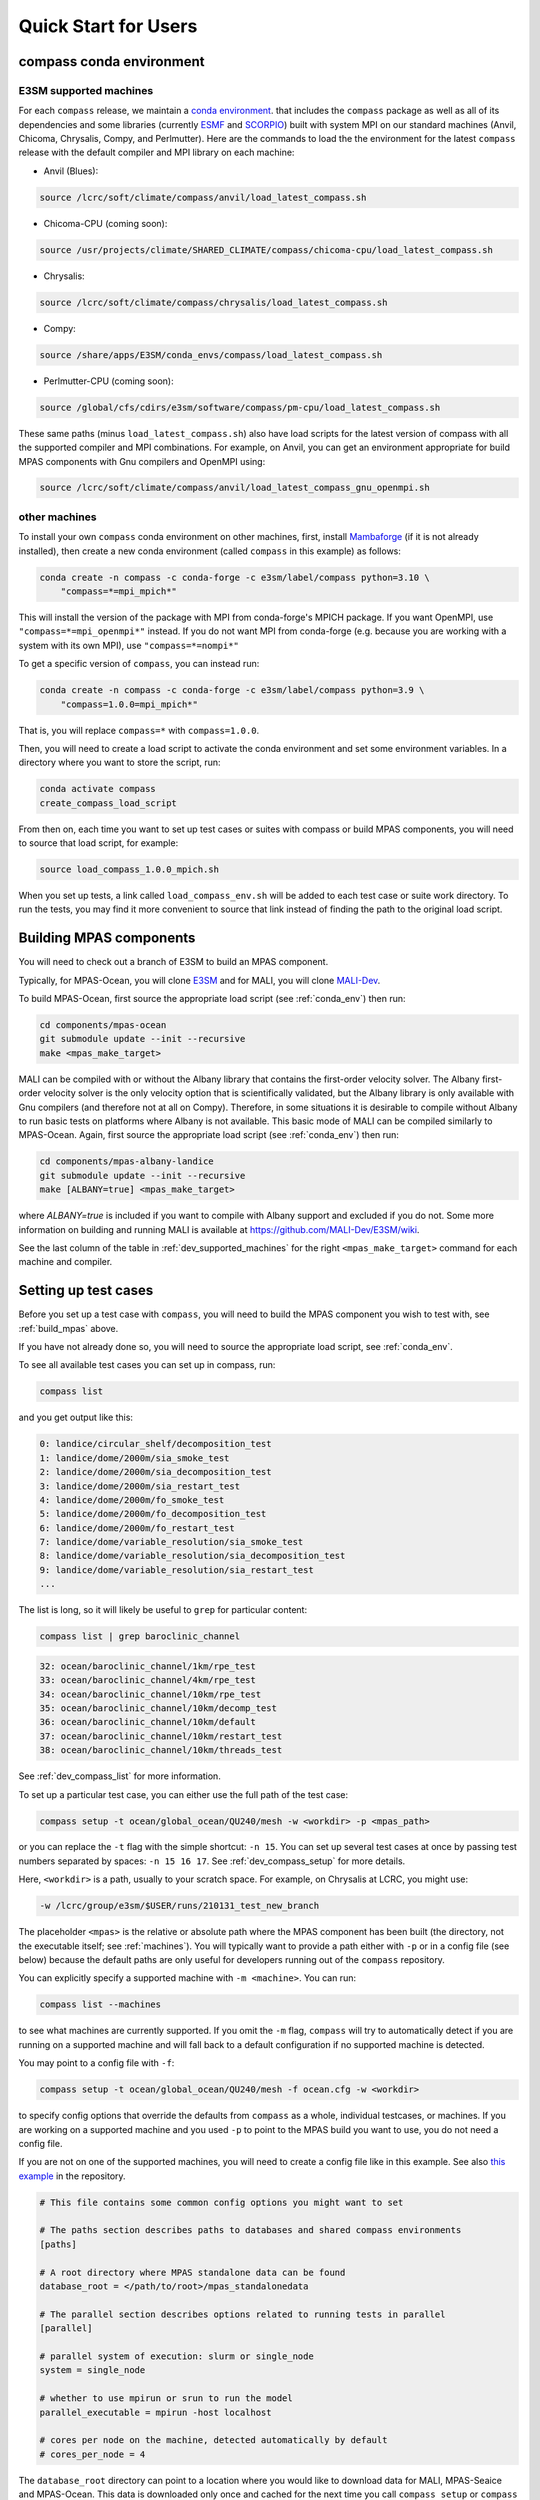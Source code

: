 .. _quick_start:

Quick Start for Users
=====================

.. _conda_env:

compass conda environment
-------------------------

E3SM supported machines
~~~~~~~~~~~~~~~~~~~~~~~

For each ``compass`` release, we maintain a
`conda environment <https://docs.conda.io/en/latest/>`_. that includes the
``compass`` package as well as all of its dependencies and some libraries
(currently `ESMF <https://earthsystemmodeling.org/>`_ and
`SCORPIO <https://e3sm.org/scorpio-parallel-io-library/>`_) built with system
MPI on our standard machines (Anvil, Chicoma, Chrysalis, Compy, and Perlmutter).
Here are the commands to load the the environment for the latest
``compass`` release with the default compiler and MPI library on each machine:

* Anvil (Blues):

.. code-block:: bash

    source /lcrc/soft/climate/compass/anvil/load_latest_compass.sh

* Chicoma-CPU (coming soon):

.. code-block:: bash

    source /usr/projects/climate/SHARED_CLIMATE/compass/chicoma-cpu/load_latest_compass.sh

* Chrysalis:

.. code-block:: bash

    source /lcrc/soft/climate/compass/chrysalis/load_latest_compass.sh

* Compy:

.. code-block:: bash

    source /share/apps/E3SM/conda_envs/compass/load_latest_compass.sh

* Perlmutter-CPU (coming soon):

.. code-block:: bash

    source /global/cfs/cdirs/e3sm/software/compass/pm-cpu/load_latest_compass.sh


These same paths (minus ``load_latest_compass.sh``) also have load scripts for
the latest version of compass with all the supported compiler and MPI
combinations.  For example, on Anvil, you can get an environment appropriate
for build MPAS components with Gnu compilers and OpenMPI using:

.. code-block:: bash

    source /lcrc/soft/climate/compass/anvil/load_latest_compass_gnu_openmpi.sh

other machines
~~~~~~~~~~~~~~

To install your own ``compass`` conda environment on other machines, first,
install `Mambaforge <https://github.com/conda-forge/miniforge#mambaforge>`_
(if it is not already installed), then create a new conda environment (called
``compass`` in this example) as follows:

.. code-block:: bash

    conda create -n compass -c conda-forge -c e3sm/label/compass python=3.10 \
        "compass=*=mpi_mpich*"

This will install the version of the package with MPI from conda-forge's MPICH
package.  If you want OpenMPI, use ``"compass=*=mpi_openmpi*"`` instead.  If
you do not want MPI from conda-forge (e.g. because you are working with a
system with its own MPI), use ``"compass=*=nompi*"``

To get a specific version of ``compass``, you can instead run:

.. code-block:: bash

    conda create -n compass -c conda-forge -c e3sm/label/compass python=3.9 \
        "compass=1.0.0=mpi_mpich*"

That is, you will replace ``compass=*`` with ``compass=1.0.0``.

Then, you will need to create a load script to activate the conda environment
and set some environment variables. In a directory where you want to store the
script, run:

.. code-block:: bash

    conda activate compass
    create_compass_load_script

From then on, each time you want to set up test cases or suites with compass
or build MPAS components, you will need to source that load script, for
example:

.. code-block:: bash

    source load_compass_1.0.0_mpich.sh

When you set up tests, a link called ``load_compass_env.sh`` will be added to
each test case or suite work directory.  To run the tests, you may find it
more convenient to source that link instead of finding the path to the original
load script.

.. _build_mpas:

Building MPAS components
------------------------

You will need to check out a branch of E3SM to build an MPAS component.

Typically, for MPAS-Ocean, you will clone
`E3SM <https://github.com/E3SM-Project/E3SM>`_ and for MALI, you will clone
`MALI-Dev <https://github.com/MALI-Dev/E3SM>`_.

To build MPAS-Ocean, first source the appropriate load script (see
:ref:`conda_env`) then run:

.. code-block:: bash

    cd components/mpas-ocean
    git submodule update --init --recursive
    make <mpas_make_target>

MALI can be compiled with or without the Albany library that contains the
first-order velocity solver.  The Albany first-order velocity solver is the
only velocity option that is scientifically validated, but the Albany library
is only available with Gnu compilers (and therefore not at all on Compy).
Therefore, in some situations it is desirable to compile without Albany to run
basic tests on platforms where Albany is not available.  This basic mode of
MALI can be compiled similarly to MPAS-Ocean.  Again, first source the
appropriate load script (see :ref:`conda_env`) then run:

.. code-block:: bash

    cd components/mpas-albany-landice
    git submodule update --init --recursive
    make [ALBANY=true] <mpas_make_target>

where `ALBANY=true` is included if you want to compile with Albany support
and excluded if you do not.  Some more information on building and running
MALI is available at
`https://github.com/MALI-Dev/E3SM/wiki <https://github.com/MALI-Dev/E3SM/wiki>`_.

See the last column of the table in :ref:`dev_supported_machines` for the right
``<mpas_make_target>`` command for each machine and compiler.


.. _setup_overview:

Setting up test cases
---------------------

Before you set up a test case with ``compass``, you will need to build the
MPAS component you wish to test with, see :ref:`build_mpas` above.

If you have not already done so, you will need to source the appropriate load
script, see :ref:`conda_env`.

To see all available test cases you can set up in compass, run:

.. code-block:: bash

    compass list

and you get output like this:

.. code-block:: none

   0: landice/circular_shelf/decomposition_test
   1: landice/dome/2000m/sia_smoke_test
   2: landice/dome/2000m/sia_decomposition_test
   3: landice/dome/2000m/sia_restart_test
   4: landice/dome/2000m/fo_smoke_test
   5: landice/dome/2000m/fo_decomposition_test
   6: landice/dome/2000m/fo_restart_test
   7: landice/dome/variable_resolution/sia_smoke_test
   8: landice/dome/variable_resolution/sia_decomposition_test
   9: landice/dome/variable_resolution/sia_restart_test
   ...

The list is long, so it will likely be useful to ``grep`` for particular
content:

.. code-block:: bash

    compass list | grep baroclinic_channel

.. code-block:: none

  32: ocean/baroclinic_channel/1km/rpe_test
  33: ocean/baroclinic_channel/4km/rpe_test
  34: ocean/baroclinic_channel/10km/rpe_test
  35: ocean/baroclinic_channel/10km/decomp_test
  36: ocean/baroclinic_channel/10km/default
  37: ocean/baroclinic_channel/10km/restart_test
  38: ocean/baroclinic_channel/10km/threads_test

See :ref:`dev_compass_list` for more information.

To set up a particular test case, you can either use the full path of the
test case:

.. code-block:: bash

    compass setup -t ocean/global_ocean/QU240/mesh -w <workdir> -p <mpas_path>

or you can replace the ``-t`` flag with the simple shortcut: ``-n 15``.  You
can set up several test cases at once by passing test numbers separated by
spaces: ``-n 15 16 17``.  See :ref:`dev_compass_setup` for more details.

Here, ``<workdir>`` is a path, usually to your scratch space. For example, on
Chrysalis at LCRC, you might use:

.. code-block:: bash

    -w /lcrc/group/e3sm/$USER/runs/210131_test_new_branch

The placeholder ``<mpas>`` is the relative or absolute path where the MPAS
component has been built (the directory, not the executable itself; see
:ref:`machines`).  You will typically want to provide a path either with ``-p``
or in a config file (see below) because the default paths are only useful for
developers running out of the ``compass`` repository.

You can explicitly specify a supported machine with ``-m <machine>``. You can
run:

.. code-block:: bash

    compass list --machines

to see what machines are currently supported. If you omit the ``-m`` flag,
``compass`` will try to automatically detect if you are running on a supported
machine and will fall back to a default configuration if no supported machine
is detected.

You may point to a config file with ``-f``:

.. code-block:: bash

    compass setup -t ocean/global_ocean/QU240/mesh -f ocean.cfg -w <workdir>

to specify config options that override the defaults from ``compass`` as a
whole, individual testcases, or machines.  If you are working on a supported
machine and you used ``-p`` to point to the MPAS build you want to use, you do
not need a config file.

If you are not on one of the supported machines, you will need to create a
config file like in this example. See also
`this example <https://github.com/MPAS-Dev/compass/tree/main/example_configs>`_
in the repository.

.. code-block:: cfg

    # This file contains some common config options you might want to set

    # The paths section describes paths to databases and shared compass environments
    [paths]

    # A root directory where MPAS standalone data can be found
    database_root = </path/to/root>/mpas_standalonedata

    # The parallel section describes options related to running tests in parallel
    [parallel]

    # parallel system of execution: slurm or single_node
    system = single_node

    # whether to use mpirun or srun to run the model
    parallel_executable = mpirun -host localhost

    # cores per node on the machine, detected automatically by default
    # cores_per_node = 4

The ``database_root`` directory can point to a location where you would like to
download data for MALI, MPAS-Seaice and MPAS-Ocean.  This data is downloaded
only once and cached for the next time you call ``compass setup`` or
``compass suite`` (see below).

The ``cores_per_node`` config option will default to the number of CPUs on your
computer.  You can set this to a smaller number if you want ``compass`` to
use fewer cores.

In order to run regression testing that compares the output of the current run
with that from a previous compass run, use ``-b <previous_workdir>`` to specify
a "baseline".

When you set up one or more test cases, they will also be included in a custom
test suite, which is called ``custom`` by default.  (You can give it another
name with the ``--suite_name`` flag.)  You can run all the test cases in
sequence with one command as described in :ref:`suite_overview` or run them
one at a time as follows.

If you want to copy the MPAS executable over to the work directory, you can
use the ``--copy_executable`` flag or set the config option
``copy_executable = True`` in the ``[setup]`` section of your user config
file.  One use of this capability for compass simulations that are used in
a paper.  In that case, it would be better to have a copy of the executable
that will not be changed even if the E3SM branch is modified, recompiled or
deleted.  Another use might be to maintain a long-lived baseline test.
Again, it is safer to have the executable used to produce the baseline
preserved.

Running a test case
-------------------

After compiling the code and setting up a test case, you can log into an
interactive node (see :ref:`supported_machines`), load the required conda
environment and modules, and then

.. code-block:: bash

    cd <workdir>/<test_subdir>
    source load_compass_env.sh
    compass run

The ``<workdir>`` is the same path provided to the ``-w`` flag above.  The
sequence of subdirectories (``<test_subdir>``) is the same as given when you
list the test cases.  If the test case was set up properly, the directory
should contain a file ``test_case.pickle`` that contains the information
``compass`` needs to run the test case.  The load script
``load_compass_env.sh`` is a link to whatever load script you sourced before
setting up the test case (see :ref:`conda_env`).

Running with a job script
-------------------------

Alternatively, on supported machines, you can run the test case or suite with
a job script generated automatically during setup, for example:

.. code-block:: bash

    cd <workdir>/<test_subdir>
    sbatch job_script.sh

You can edit the job script to change the wall-clock time (1 hour by default)
or the number of nodes (scaled according to the number of cores require by the
test cases by default).

.. code-block:: bash

    #!/bin/bash
    #SBATCH  --job-name=compass
    #SBATCH  --account=condo
    #SBATCH  --nodes=5
    #SBATCH  --output=compass.o%j
    #SBATCH  --exclusive
    #SBATCH  --time=1:00:00
    #SBATCH  --qos=regular
    #SBATCH  --partition=acme-small


    source load_compass_env.sh
    compass run

You can also use config options, passed to ``compass suite`` or
``compass setup`` with ``-f`` in a user config file to control the job script.
The following are the config options that are relevant to job scripts:

.. code-block:: cfg

    # The parallel section describes options related to running jobs in parallel
    [parallel]

    # account for running diagnostics jobs
    account = condo

    # Config options related to creating a job script
    [job]

    # the name of the parallel job
    job_name = compass

    # wall-clock time
    wall_time = 1:00:00

    # The job partition to use, by default, taken from the first partition (if any)
    # provided for the machine by mache
    partition = acme-small

    # The job quality of service (QOS) to use, by default, taken from the first
    # qos (if any) provided for the machine by mache
    qos = regular

    # The job constraint to use, by default, taken from the first constraint (if
    # any) provided for the  machine by mache
    constraint =


.. _suite_overview:

Test Suites
-----------

``compass`` includes several suites of test cases for code regressions and
bit-for-bit testing, as well as simply to make it easier to run several test
cases in one call. They can be listed with:

.. code-block:: bash

    compass list --suites

The output is:

.. code-block:: none

    Suites:
      -c landice -t calving_dt_convergence
      -c landice -t fo_integration
      -c landice -t full_integration
      -c landice -t humboldt_calving_tests
      -c landice -t humboldt_calving_tests_fo
      -c landice -t sia_integration
      -c ocean -t cosine_bell_cached_init
      -c ocean -t ec30to60
      -c ocean -t ecwisc30to60
      -c ocean -t kuroshio8to60
      -c ocean -t kuroshio12to60
      -c ocean -t nightly
      -c ocean -t pr
      -c ocean -t qu240_for_e3sm
      -c ocean -t quwisc240
      -c ocean -t quwisc240_for_e3sm
      -c ocean -t so12to60
      -c ocean -t sowisc12to60
      -c ocean -t wc14
      -c ocean -t wcwisc14
      -c ocean -t wetdry

You can set up a suite as follows:

.. code-block:: bash

    compass suite -s -c ocean -t nightly -w <workdir> -p <mpas_path>

where the details are similar to setting up a case. You can use the same
config file (e.g. ``-f ocean.cfg``) and you can specify a "baseline" with
``-b <previous_workdir>`` for regression testing of the output compared with a
previous run of the ``nightly`` suite. See :ref:`dev_compass_suite` for more
on this command.

To run the regression suite, log into an interactive node, load your modules,
and

.. code-block:: bash

    cd <workdir>
    source load_compass_env.sh
    compass run [nightly]

In this case, you can specify the name of the suite to run.  This is required
if there are multiple suites in the same ``<workdir>``.  You can optionally
specify a suite like ``compass run [suitename].pickle``, which is convenient
for tab completion on the command line. The load script
``load_compass_env.sh`` is a link to whatever load script you sourced before
setting up the test case (see :ref:`conda_env`).